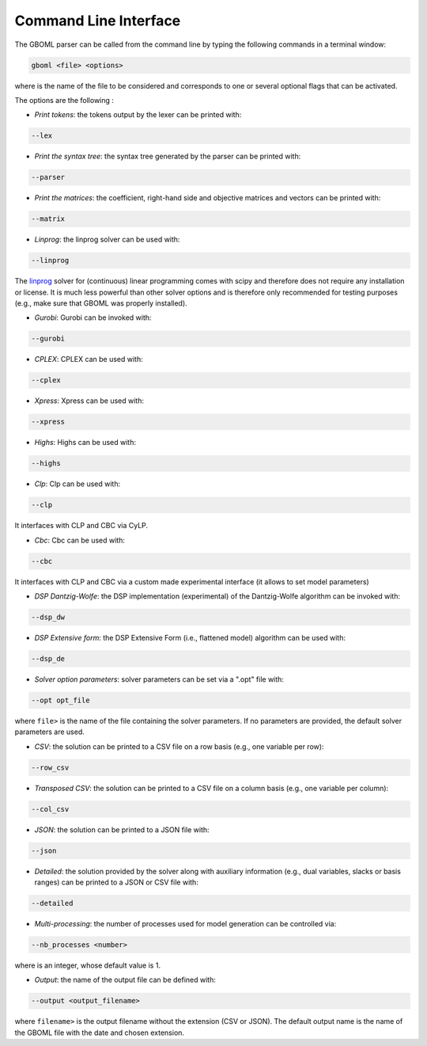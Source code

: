 Command Line Interface
----------------------

The GBOML parser can be called from the command line by typing the following commands in a terminal window:

.. code-block:: bash

   gboml <file> <options>

where :math:`\texttt{<file>}` is the name of the file to be considered and :math:`\texttt{<options>}` corresponds to one or several optional flags that can be activated.

The options are the following :

* *Print tokens*: the tokens output by the lexer can be printed with:

.. code-block:: bash

   --lex

* *Print the syntax tree*: the syntax tree generated by the parser can be printed with:

.. code-block:: bash

   --parser

* *Print the matrices*: the coefficient, right-hand side and objective matrices and vectors can be printed with:

.. code-block:: bash

   --matrix

* *Linprog*: the linprog solver can be used with:

.. code-block:: bash

  --linprog

The `linprog <https://docs.scipy.org/doc/scipy/reference/generated/scipy.optimize.linprog.html>`_ solver for (continuous) linear programming comes with scipy and therefore does not require any installation or license. It is much less powerful than other solver options
and is therefore only recommended for testing purposes (e.g., make sure that GBOML was properly installed).

* *Gurobi*: Gurobi can be invoked with:

.. code-block:: bash

   --gurobi

* *CPLEX*: CPLEX can be used with:

.. code-block:: bash

   --cplex

* *Xpress*: Xpress can be used with:

.. code-block:: bash

  --xpress

* *Highs*: Highs can be used with:

.. code-block:: bash

  --highs

* *Clp*: Clp can be used with:

.. code-block:: bash

   --clp
It interfaces with CLP and CBC via CyLP.

* *Cbc*: Cbc can be used with:

.. code-block:: bash

   --cbc
It interfaces with CLP and CBC via a custom made experimental interface (it allows to set model parameters)

* *DSP Dantzig-Wolfe*: the DSP implementation (experimental) of the Dantzig-Wolfe algorithm can be invoked with:

.. code-block:: bash

  --dsp_dw

* *DSP Extensive form*: the DSP Extensive Form (i.e., flattened model) algorithm can be used with:

.. code-block:: bash

   --dsp_de

* *Solver option parameters*: solver parameters can be set via a ".opt" file with:

.. code-block:: bash

   --opt opt_file

where :math:`\texttt{<opt_file>}` is the name of the file containing the solver parameters. If no parameters are provided, the default solver parameters are used.

* *CSV*: the solution can be printed to a CSV file on a row basis (e.g., one variable per row):

.. code-block:: bash

   --row_csv

* *Transposed CSV*: the solution can be printed to a CSV file on a column basis (e.g., one variable per column):

.. code-block:: bash

   --col_csv

* *JSON*: the solution can be printed to a JSON file with:

.. code-block:: bash

   --json

* *Detailed*: the solution provided by the solver along with auxiliary information (e.g., dual variables, slacks or basis ranges) can be printed to a JSON or CSV file with:

.. code-block:: bash

	--detailed

* *Multi-processing*: the number of processes used for model generation can be controlled via:

.. code-block:: bash

	--nb_processes <number>

where :math:`\texttt{<number>}` is an integer, whose default value is 1.

* *Output*: the name of the output file can be defined with:

.. code-block:: bash

	--output <output_filename>

where :math:`\texttt{<output_filename>}` is the output filename without the extension (CSV or JSON). The default output name is the name of the GBOML file with the date and chosen extension.
